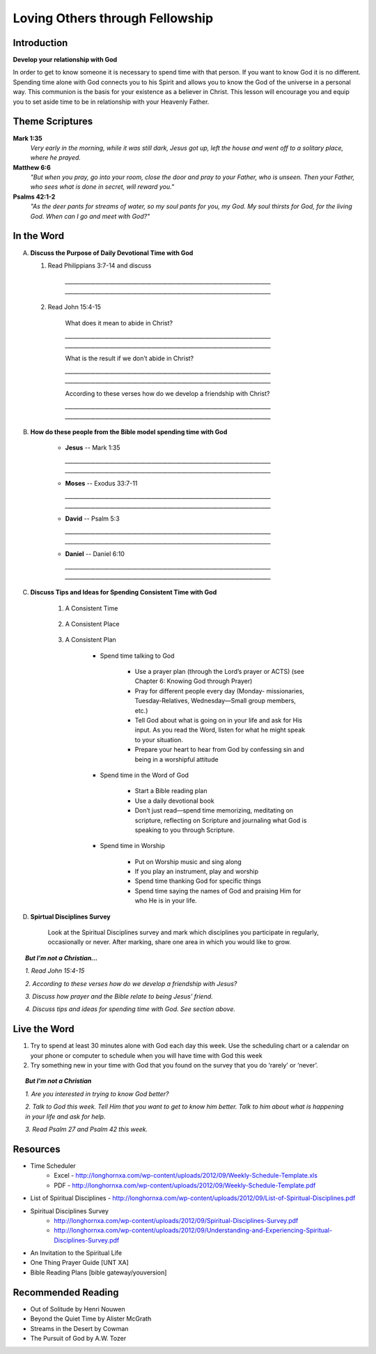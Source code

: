 ================================
Loving Others through Fellowship
================================

Introduction
------------

**Develop your relationship with God**

In order to get to know someone it is necessary to spend time with that person.  If you want to know God it is no different.  Spending time alone with God connects you to his Spirit and allows you to know the God of the universe in a personal way.    This communion is the basis for your existence as a believer in Christ.  This lesson will encourage you and equip you to set aside time to be in relationship with your Heavenly Father. 

.. only:: leader

	How did it go?
	^^^^^^^^^^^^^^
	1.  From last week’s lesson what did you learn about being a disciple of Jesus?
	2.  What did you do this week to practice being a disciple?

  	.. topic:: *But, I'm not a Christian ...*
   		
    		* *Where do you think you are in terms of considering a decision to follow Jesus?*
     		* *What is one thing that you think would make it difficult for you to become Jesus' disciple?*

	Who We Are
	^^^^^^^^^^

	One member of the group should be prepared to share a 15 minute version of their background and spiritual journey.
 
	What About You?
	^^^^^^^^^^^^^^^
	1.  Do you regularly spend time with God?
	2.  Where, when and how do you usually spend time with God?
	3.  What is the biggest challenge that you face when trying to spend time with God?

	.. topic:: *But, I'm not a Christian ...*

   			*1. How do you get to know someone that you don’t know very well?*

   			*2. Christians think that spending time with God helps us to get to know God better.  Usually this means spending   time every day talking to God in prayer and reading the Bible to find out what God says.*

   			*3. Have you ever prayed?   What was the experience like?*

   			*4. Did you ever read the Bible or hear anything about the Bible when you were growing up?*

   			*5. We are going to look at some verses in the Bible that talk about getting to know God better.*

Theme Scriptures
----------------

**Mark 1:35** 
	*Very early in the morning, while it was still dark, Jesus got up, left the house and went off to a solitary place, where he prayed.*
 
**Matthew 6:6** 
	*"But when you pray, go into your room, close the door and pray to your Father, who is unseen. Then your Father, who sees what is done in secret, will reward you."*
 
**Psalms 42:1-2**
	*"As the deer pants for streams of water, so my soul pants for you, my God. My soul thirsts for God, for the living God. When can I go and meet with God?"*

In the Word
-----------

A.	**Discuss the Purpose of Daily Devotional Time with God**

	1. Read Philippians 3:7-14 and discuss

		.. only:: leader
			.. topic:: *Leader Note* 
				Knowing Christ, Pressing on to take hold of that for which Christ took hold of me,  Winning the prize for which God has called us heavenward in Christ Jesus
 		
 		`__________________________________________________________________________`
		`__________________________________________________________________________`

	2. Read John 15:4-15

		What does it mean to abide in Christ?

		`__________________________________________________________________________`
		`__________________________________________________________________________`
		
		What is the result if we don’t abide in Christ?

		`__________________________________________________________________________`
		`__________________________________________________________________________`

		According to these verses how do we develop a friendship with Christ?

		`__________________________________________________________________________`
		`__________________________________________________________________________`
 
B. **How do these people from the Bible model spending time with God**

	.. only:: leader

		.. topic:: *Leader Note*
			Ask each member look up one of these examples and share how the person modeled spending time with God

	* **Jesus** -- Mark 1:35 

	  `__________________________________________________________________________`
	  `__________________________________________________________________________`
	
	* **Moses** -- Exodus 33:7-11 

	  `__________________________________________________________________________`
	  `__________________________________________________________________________`

	* **David** -- Psalm 5:3 

	  `__________________________________________________________________________`
	  `__________________________________________________________________________`

	* **Daniel** -- Daniel 6:10 

	  `__________________________________________________________________________`
	  `__________________________________________________________________________`
 
C. **Discuss Tips and Ideas for Spending Consistent Time with God**

	.. only:: leader

		.. topic:: *Leader Note*

			For each point, share your own experience and ask the group to share good times, places and plans they have used for spending time with God.  Make the discussion as interactive as possible.
 
	1. A Consistent Time

		.. only:: leader

			* At least 30 minutes suggested but start where you can.
			* Quality not quantity.
			* Try to spend time every day consistently

		.. only:: student

			* `____________________________________`
			* `____________________________________`
			* `____________________________________`

	2. A Consistent Place

		.. only:: leader

			* As Free from Distractions as possible
			* Accessible
			* Solitary

		.. only:: student

			* `____________________________________`
			* `____________________________________`
			* `____________________________________`

	3. A Consistent Plan

		* Spend time talking to God

			* Use a prayer plan (through the Lord’s prayer or ACTS) (see Chapter 6: Knowing God through Prayer)
			
			* Pray for different people every day (Monday- missionaries, Tuesday-Relatives, Wednesday—Small group members, etc.)

			* Tell God about what is going on in your life and ask for His input. As you read the Word, listen for what he might speak to your situation.

			* Prepare your heart to hear from God by confessing sin and being in a worshipful attitude

		* Spend time in the Word of God

			* Start a Bible reading plan

			* Use a daily devotional book

			* Don’t just read—spend time memorizing, meditating on scripture, reflecting on Scripture and journaling what God is speaking to you through Scripture.

		* Spend time in Worship

			* Put on Worship music and sing along

			* If you play an instrument, play and worship

			* Spend time thanking God for specific things

			* Spend time saying the names of God and praising Him for who He is in your life. 

D. **Spirtual Disciplines Survey**

	Look at the Spiritual Disciplines survey and mark which disciplines you participate in regularly, occasionally or never.  After marking, share one area in which you would like to grow.

.. topic:: *But I’m not a Christian...*
 
        *1. Read John 15:4-15*

        *2. According to these verses how do we develop a friendship with Jesus?*

        *3. Discuss how prayer and the Bible relate to being Jesus’ friend.*

        *4. Discuss tips and ideas for spending time with God. See section above.*

        .. only:: leader

        	.. topic:: *Leader Note*

			   	* Ask them about their schedule and times when they are by themselves.  
				* Discuss quiet places that are good for meditation or study.  
				* Give the basics for starting to know God through simple prayer and Bible reading

Live the Word
-------------
 
1. Try to spend at least 30 minutes alone with God each day this week. Use the scheduling chart or a calendar on your phone or computer to schedule when you will have time with God this week
2. Try something new in your time with God that you found on the survey that you do ‘rarely’ or ‘never’. 

.. topic:: *But I'm not a Christian* 

   *1. Are you interested in trying to know God better?*
   
   *2. Talk to God this week. Tell Him that you want to get to know him better. Talk to him about what is happening in your life and ask for help.*

   *3. Read Psalm 27 and Psalm 42 this week.*
  
Resources
---------
* Time Scheduler
	- Excel - http://longhornxa.com/wp-content/uploads/2012/09/Weekly-Schedule-Template.xls 
	- PDF - http://longhornxa.com/wp-content/uploads/2012/09/Weekly-Schedule-Template.pdf 
* List of Spiritual Disciplines - http://longhornxa.com/wp-content/uploads/2012/09/List-of-Spiritual-Disciplines.pdf
* Spiritual Disciplines Survey 
	- http://longhornxa.com/wp-content/uploads/2012/09/Spiritual-Disciplines-Survey.pdf
	- http://longhornxa.com/wp-content/uploads/2012/09/Understanding-and-Experiencing-Spiritual-Disciplines-Survey.pdf
* An Invitation to the Spiritual Life 
* One Thing Prayer Guide [UNT XA]
* Bible Reading Plans [bible gateway/youversion]
 
Recommended Reading
------------------- 
* Out of Solitude by Henri Nouwen
* Beyond the Quiet Time by Alister McGrath
* Streams in the Desert by Cowman
* The Pursuit of God by A.W. Tozer
